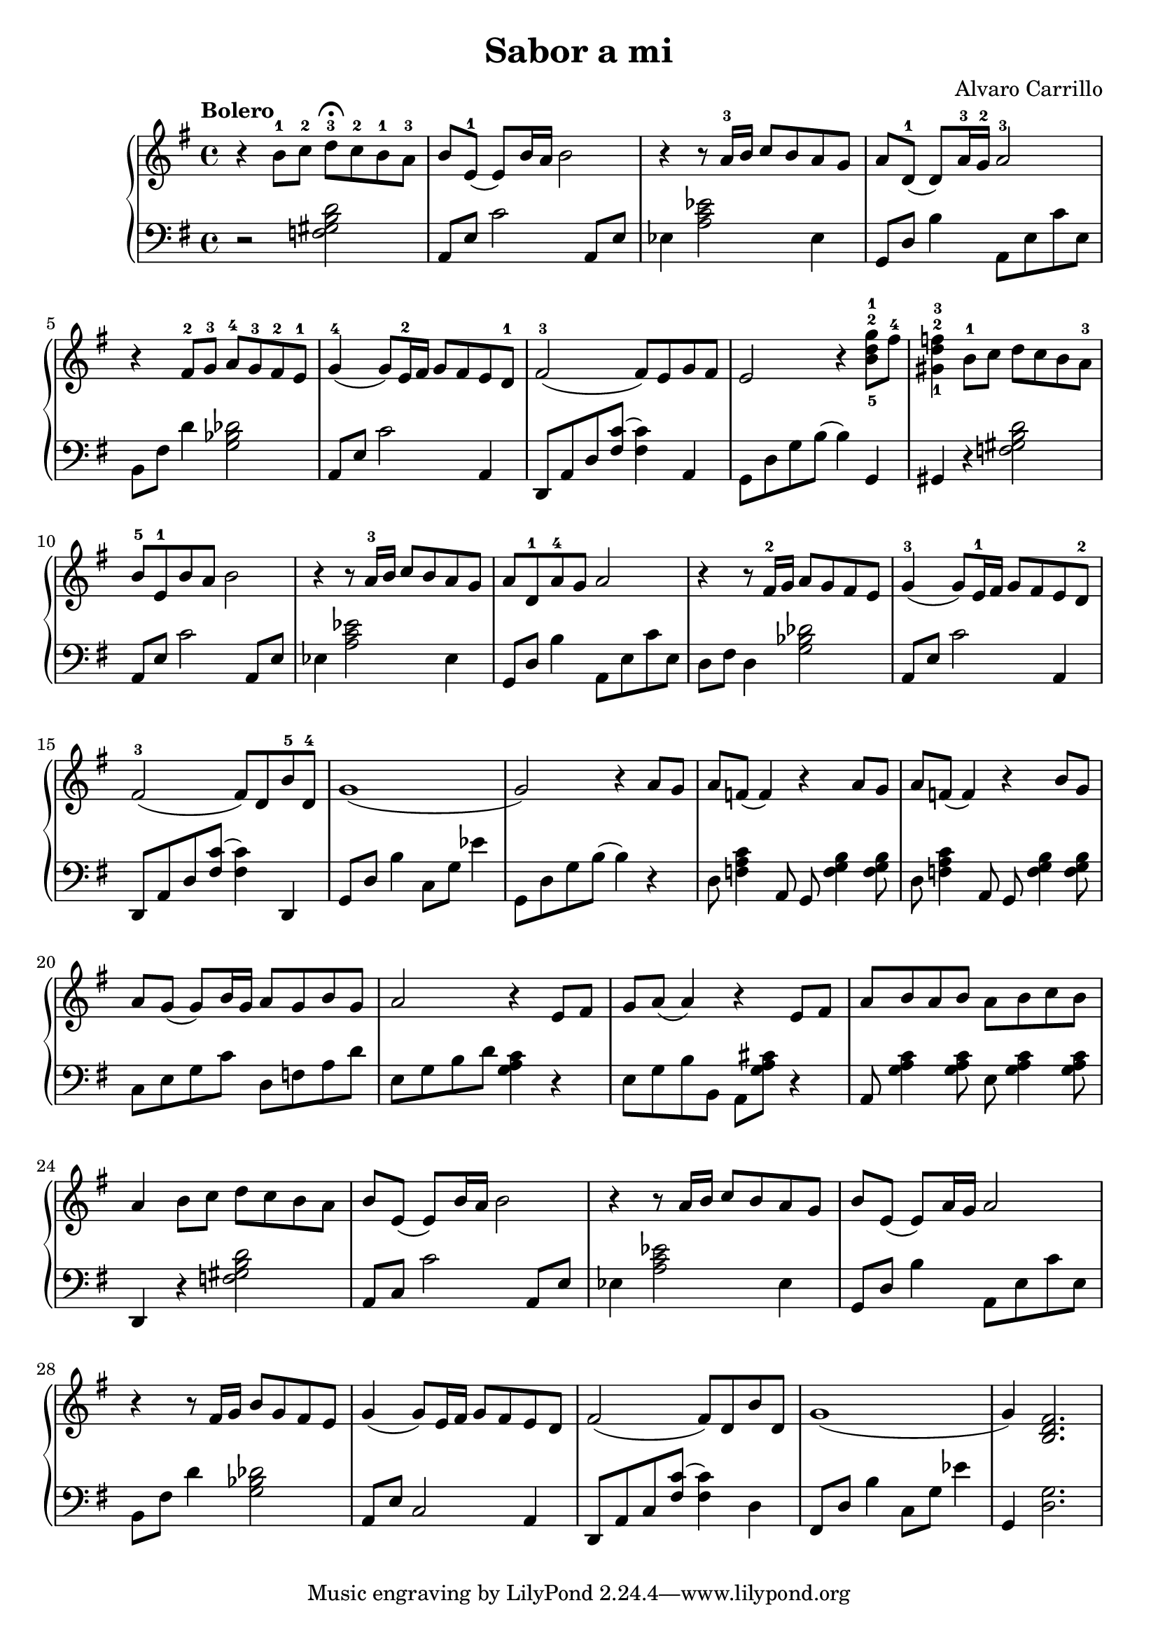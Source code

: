 \language "italiano"
\header {
  title = "Sabor a mi"
  composer = "Alvaro Carrillo"
}
upper = \relative do'' {
  \clef treble
  \key sol \major
 
  \tempo "Bolero"
  r4 si8-1 do-2 re-3 \fermata do-2 si-1 la-3 si mi,-1( mi) si'16 la si2 r4 r8 la16-3 si do8 si la sol la[ re,-1]( re) la'16-3 sol-2 la2-3 r4 fad8-2 sol-3 la-4 sol-3 fad-2 mi-1
  sol4-4( sol8) mi16-2 fad sol8 fad mi re-1 fad2-3( fad8) mi sol fad mi2 r4 <sol'-1 re-2 si-5>8 fad-4 <sold,-1 re'-2 fa-3>4 si8-1 do re do si la-3 si-5 mi,-1 si' la si2
  r4 r8 la16-3 si do8 si la sol la re,-1 la'-4 sol la2 r4 r8 fad16-2 sol la8 sol fad mi sol4-3( sol8) mi16-1 fad sol8 fad mi re-2 fad2-3( fad8) re si'-5 re,-4
  sol1( sol2) r4 la8 sol
  la fa( fa4) r la8 sol la fa( fa4) r si8 sol 
  la8 sol( sol) si16 sol la8 sol si sol la2 r4 mi8 fad sol la( la4) r mi8 fad
  la si la si la si do si la4 si8 do re do si la
  si mi,( mi) si'16 la si2 r4 r8 la16 si do8 si la sol si mi,( mi) la16 sol la2
  r4 r8 fad16 sol si8 sol fad mi sol4( sol8) mi16 fad sol8 fad mi re
  fad2( fad8) re si' re, sol1( sol4) <si, re fad>2.
}

lower = \relative do {
  \clef bass
  \key sol \major
  r2 <fa sold si re>2 la,8 mi' do'2 la,8 mi' mib4 <la do mib>2 mib4 sol,8[ re'] si'4 la,8 mi' do' mi, si8[ fad'] re'4 <sol, sib reb>2 la,8 mi' do'2 la,4
  re,8 la' re <fad do'>( <fad do'>4) la,	sol8 re' sol si( si4) sol, sold r <fa' sold si re>2 la,8 mi' do'2 la,8 mi' mib4 <la do mib>2 mib4 sol,8 re' si'4 la,8 mi' do' mi, re fad re4 <sol sib reb>2 la,8 mi' do'2 la,4 
  re,8 la' re <fad do'>( <fad do'>4) re, sol8 re' si'4 do,8 sol' mib'4 sol,,8 re' sol si( si4) r
  re,8 <fa la do>4 la,8 sol <fa' sol si>4 <fa sol si>8 re8 <fa la do>4 la,8 sol <fa' sol si>4 <fa sol si>8
  do mi sol do re, fa la re mi, sol si re <sol, la do>4 r mi8 sol si si, la[ <sol' la dod>] r4
  la,8 <sol' la do>4 <sol la do>8 mi < sol la do>4 <sol la do>8 re,4 r <fa' sold si re>2
  la,8 do do'2 la,8 mi' mib4<la do mib>2 mib4 sol,8[ re'] si'4 la,8 mi' do' mi, si8 fad' re'4 <sol, sib reb>2 la,8[ mi'] do2 la4 re,8 la' do <fad do'>( <fad do'>4) re4 fad,8 re' si'4 do,8 sol' mib'4 sol,, <re' sol>2.
  
} 

\score {
  \new PianoStaff <<
    \new Staff = "upper" \upper
    \new Staff = "lower" \lower
  >>
  \layout { }
  \midi { \tempo 4 = 92 }
}